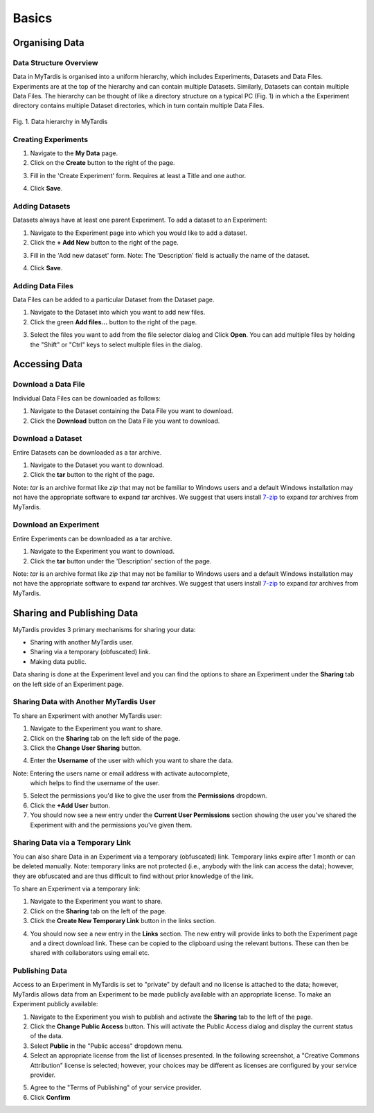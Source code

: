 ======
Basics
======

.. _org_data:

Organising Data
---------------

Data Structure Overview
^^^^^^^^^^^^^^^^^^^^^^^
Data in MyTardis is organised into a uniform hierarchy, which includes Experiments, Datasets and Data Files. Experiments are at the top of the hierarchy and can contain multiple Datasets. Similarly, Datasets can contain multiple Data Files. The hierarchy can be thought of like a directory structure on a typical PC (Fig. 1) in which a the Experiment directory contains multiple Dataset directories, which in turn contain multiple Data Files.


.. figure:: ../images/userguide/data_hierarchy.png
    :width: 250px
    :align: center

    Fig. 1. Data hierarchy in MyTardis


Creating Experiments
^^^^^^^^^^^^^^^^^^^^

1. Navigate to the **My Data** page.
#. Click on the **Create** button to the right of the page.

.. image:: ../images/userguide/create_exp_button.png

3. Fill in the 'Create Experiment' form. Requires at least a Title and one author.

.. image:: ../images/userguide/create_experiment.png

4. Click **Save**.


Adding Datasets
^^^^^^^^^^^^^^^^^
Datasets always have at least one parent Experiment. To add a dataset to an
Experiment:

1. Navigate to the Experiment page into which you would like to add a dataset.
#. Click the **+ Add New** button to the right of the page.

.. image:: ../images/userguide/add_dataset_button.png

3. Fill in the 'Add new dataset' form. Note: The 'Description' field is
   actually the name of the dataset.

.. image:: ../images/userguide/add_dataset.png

4. Click **Save**.


Adding Data Files
^^^^^^^^^^^^^^^^^
Data Files can be added to a particular Dataset from the Dataset page.

1. Navigate to the Dataset into which you want to add new files.
#. Click the green **Add files...** button to the right of the page.

.. image:: ../images/userguide/add_files_btn.png

3. Select the files you want to add from the file selector dialog and Click
   **Open**. You can add multiple files by holding the "Shift" or "Ctrl" keys to select multiple files in the dialog.


Accessing Data
--------------

Download a Data File
^^^^^^^^^^^^^^^^^^^^
Individual Data Files can be downloaded as follows:

1. Navigate to the Dataset containing the Data File you want to download.
#. Click the **Download** button on the Data File you want to download.

.. image:: ../images/userguide/download_datafile.png

Download a Dataset
^^^^^^^^^^^^^^^^^^
Entire Datasets can be downloaded as a tar archive.

1. Navigate to the Dataset you want to download.
#. Click the **tar** button to the right of the page.

.. image:: ../images/userguide/download_dataset.png

Note: `tar` is an archive format like `zip` that may not be familiar to Windows users and
a default Windows installation may not have the appropriate software to
expand `tar` archives. We suggest that users install `7-zip`_ to expand `tar` archives from MyTardis.

.. _7-zip: http://www.7-zip.org/


Download an Experiment
^^^^^^^^^^^^^^^^^^^^^^
Entire Experiments can be downloaded as a tar archive.

1. Navigate to the Experiment you want to download.
#. Click the **tar** button under the 'Description' section of the page.

.. image:: ../images/userguide/download_experiment.png

Note: `tar` is an archive format like `zip` that may not be familiar to Windows users and
a default Windows installation may not have the appropriate software to
expand `tar` archives. We suggest that users install `7-zip`_ to expand `tar` archives from MyTardis.

Sharing and Publishing Data
---------------------------
MyTardis provides 3 primary mechanisms for sharing your data:

* Sharing with another MyTardis user.
* Sharing via a temporary (obfuscated) link.
* Making data public.

Data sharing is done at the Experiment level and you can find the options to share an Experiment
under the **Sharing** tab on the left side of an Experiment page.

.. image:: ../images/userguide/sharing_tab.png
    :width: 500px
    :align: center

Sharing Data with Another MyTardis User
^^^^^^^^^^^^^^^^^^^^^^^^^^^^^^^^^^^^^^^
To share an Experiment with another MyTardis user:

1. Navigate to the Experiment you want to share.
#. Click on the **Sharing** tab on the left side of the page.
#. Click the **Change User Sharing** button.

.. image:: ../images/userguide/sharing_user.png
    :width: 500px
    :align: center

4. Enter the **Username** of the user with which you want to share the data.

.. image:: ../images/userguide/sharing_view.png
    :width: 500px
    :align: center

Note: Entering the users name or email address with activate autocomplete, \
   which helps to find the username of the user.

5. Select the permissions you'd like to give the user from the **Permissions** dropdown.
#. Click the **+Add User** button.
#. You should now see a new entry under the **Current User Permissions**
   section showing the user you've shared the Experiment with and the
   permissions you've given them.

.. image:: ../images/userguide/sharing_view_added.png
    :width: 500px
    :align: center

Sharing Data via a Temporary Link
^^^^^^^^^^^^^^^^^^^^^^^^^^^^^^^^^
You can also share Data in an Experiment via a temporary (obfuscated) link.
Temporary links expire after 1 month or can be deleted manually. Note:
temporary links are not protected (i.e., anybody with the link can access the data);
however, they are obfuscated and are thus difficult to find without prior
knowledge of the link.

To share an Experiment via a temporary link:

1. Navigate to the Experiment you want to share.
#. Click on the **Sharing** tab on the left of the page.
#. Click the **Create New Temporary Link** button in the links section.

.. image:: ../images/userguide/link_view.png
    :width: 500px
    :align: center

4. You should now see a new entry in the **Links** section. The new entry will
   provide links to both the Experiment page and a direct download link. These
   can be copied to the clipboard using the relevant buttons. These can then be
   shared with collaborators using email etc.

.. image:: ../images/userguide/link_created.png
    :width: 500px
    :align: center

Publishing Data
^^^^^^^^^^^^^^^
Access to an Experiment in MyTardis is set to "private" by default and no
license is attached to the data; however, MyTardis allows data from an
Experiment to be made publicly available with an appropriate license. To make
an Experiment publicly available:

1. Navigate to the Experiment you wish to publish and activate the **Sharing**
   tab to the left of the page.
#. Click the **Change Public Access** button. This will activate the Public
   Access dialog and display the current status of the data.
#. Select **Public** in the "Public access" dropdown menu.
#. Select an appropriate license from the list of licenses presented. In the
   following screenshot, a "Creative Commons Attribution" license is selected;
   however, your choices may be different as licenses are configured by
   your service provider.

.. image:: ../images/userguide/publish_dialog.png
    :width: 500px
    :align: center

5. Agree to the "Terms of Publishing" of your service provider.
#. Click **Confirm**

